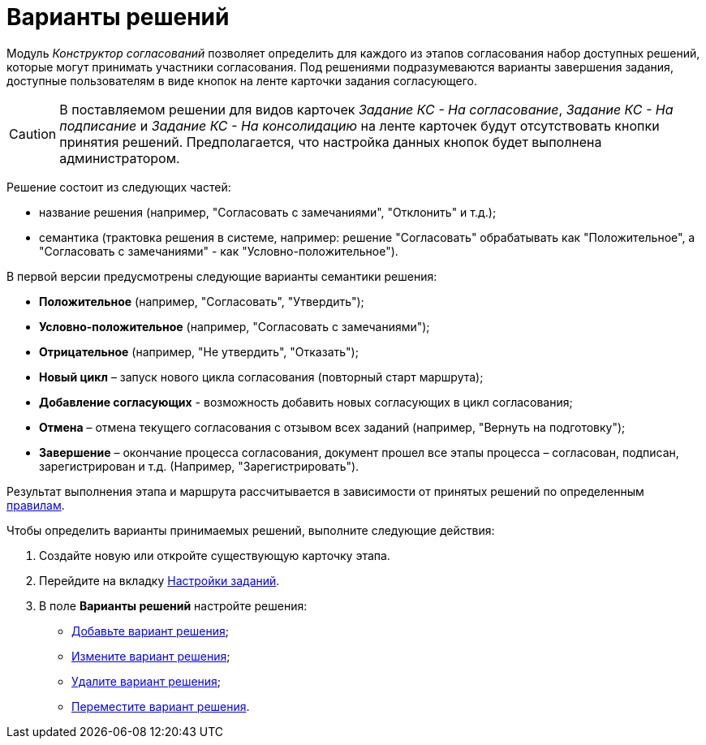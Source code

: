 = Варианты решений

Модуль _Конструктор согласований_ позволяет определить для каждого из этапов согласования набор доступных решений, которые могут принимать участники согласования. Под решениями подразумеваются варианты завершения задания, доступные пользователям в виде кнопок на ленте карточки задания согласующего.

[CAUTION]
====
В поставляемом решении для видов карточек _Задание КС - На согласование_, _Задание КС - На подписание_ и _Задание КС - На консолидацию_ на ленте карточек будут отсутствовать кнопки принятия решений. Предполагается, что настройка данных кнопок будет выполнена администратором.
====

Решение состоит из следующих частей:

* название решения (например, "Согласовать с замечаниями", "Отклонить" и т.д.);
* семантика (трактовка решения в системе, например: решение "Согласовать" обрабатывать как "Положительное", а "Согласовать с замечаниями" - как "Условно-положительное").

В первой версии предусмотрены следующие варианты семантики решения:

* *Положительное* (например, "Согласовать", "Утвердить");
* *Условно-положительное* (например, "Согласовать с замечаниями");
* *Отрицательное* (например, "Не утвердить", "Отказать");
* *Новый цикл* – запуск нового цикла согласования (повторный старт маршрута);
* *Добавление согласующих* - возможность добавить новых согласующих в цикл согласования;
* *Отмена* – отмена текущего согласования с отзывом всех заданий (например, "Вернуть на подготовку");
* *Завершение* – окончание процесса согласования, документ прошел все этапы процесса – согласован, подписан, зарегистрирован и т.д. (Например, "Зарегистрировать").

Результат выполнения этапа и маршрута рассчитывается в зависимости от принятых решений по определенным xref:Approving_finish.adoc[правилам].

.Чтобы определить варианты принимаемых решений, выполните следующие действия:
. Создайте новую или откройте существующую карточку этапа.
. Перейдите на вкладку xref:StageParams_task.adoc[Настройки заданий].
. В поле *Варианты решений* настройте решения:
* xref:StageParams_task_decisions_add.adoc[Добавьте вариант решения];
* xref:StageParams_task_decisions_change.adoc[Измените вариант решения];
* xref:StageParams_task_decisions_delete.adoc[Удалите вариант решения];
* xref:StageParams_task_decisions_move.adoc[Переместите вариант решения].
